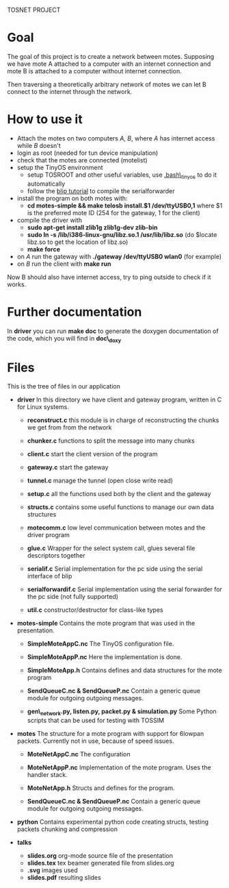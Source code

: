 #+AUTHOR: Andrea Crotti, Marius Grysla, Oscar Dustmann
#+OPTIONS: toc:nil num:nil
# TODO: change name of the project maybe?
TOSNET PROJECT

* Goal
  The goal of this project is to create a network between motes.
  Supposing we have mote A attached to a computer with an internet connection and mote B is attached to a computer without internet connection.

  Then traversing a theoretically arbitrary network of motes we can let B connect to the internet through the network.

* How to use it
  - Attach the motes on two computers /A/, /B/, where /A/ has internet access while /B/ doesn't
  - login as root (needed for tun device manipulation)
  - check that the motes are connected (motelist)
  - setup the TinyOS environment
    + setup TOSROOT and other useful variables, use [[http://www.5secondfuse.com/tinyos/.bash_tinyos][.bash\_tinyos]] to do it automatically
    + follow the [[http://docs.tinyos.net/index.php/BLIP_Tutorial][blip tutorial]] to compile the serialforwarder
  - install the program on both motes with:
    + *cd motes-simple && make telosb install.$1 /dev/ttyUSB0,1*
      where $1 is the preferred mote ID (254 for the gateway, 1 for the client)
  - compile the driver with
    + *sudo apt-get install zlib1g zlib1g-dev zlib-bin*
    + *sudo ln -s /lib/i386-linux-gnu/libz.so.1 /usr/lib/libz.so* (do $locate libz.so to get the location of libz.so)
    + *make force*
  - on /A/ run the gateway with *./gateway /dev/ttyUSB0 wlan0* (for example)
  - on /B/ run the client with *make run*
  
  Now B should also have internet access, try to ping outside to check if it works.

* Further documentation
  In *driver* you can run *make doc* to generate the doxygen documentation of the code, which you will find in *doc\_doxy*

* Files                                 
  This is the tree of files in our application
  - *driver*
    In this directory we have client and gateway program, written in C for Linux systems.
    + *reconstruct.c*
      this module is in charge of reconstructing the chunks we get from from the network

    + *chunker.c*
      functions to split the message into many chunks

    + *client.c*
      start the client version of the program

    + *gateway.c*
      start the gateway

    + *tunnel.c*
      manage the tunnel (open close write read)

    + *setup.c*
      all the functions used both by the client and the gateway

    + *structs.c*
      contains some useful functions to manage our own data structures

    + *motecomm.c*
      low level communication between motes and the driver program

    + *glue.c*
      Wrapper for the select system call, glues several file descriptors together

    + *serialif.c*
      Serial implementation for the pc side using the serial interface of blip

    + *serialforwardif.c*
      Serial implementation using the serial forwarder for the pc side (not fully supported)

    + *util.c*
      constructor/destructor for class-like types

  - *motes-simple*
    Contains the mote program that was used in the presentation.
    + *SimpleMoteAppC.nc*
      The TinyOS configuration file.

    + *SimpleMoteAppP.nc*
      Here the implementation is done.

    + *SimpleMoteApp.h*
      Contains defines and data structures for the mote program

    + *SendQueueC.nc & SendQueueP.nc*
      Contain a generic queue module for outgoing outgoing messages.

    + *gen\_network.py, listen.py, packet.py & simulation.py*
      Some Python scripts that can be used for testing with TOSSIM

  - *motes*
    The structure for a mote program with support for 6lowpan packets.
    Currently not in use, because of speed issues.
    + *MoteNetAppC.nc*
      The configuration

    + *MoteNetAppP.nc*
      Implementation of the mote program. Uses the handler stack.

    + *MoteNetApp.h*
      Structs and defines for the program.

    + *SendQueueC.nc & SendQueueP.nc*
      Contain a generic queue module for outgoing outgoing messages.

  - *python*
    Contains experimental python code creating structs, testing packets chunking and compression

  - *talks*
    - *slides.org*
      org-mode source file of the presentation
    - *slides.tex*
      tex beamer generated file from slides.org
    - *.svg*
      images used
    - *slides.pdf*
      resulting slides
